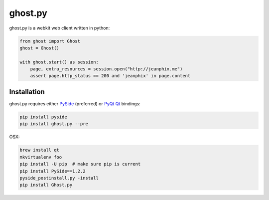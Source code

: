 ghost.py
========

.. image:: https://travis-ci.org/jeanphix/Ghost.py.svg?branch=master
   :target: https://travis-ci.org/jeanphix/Ghost.py
   :alt: Build Status


ghost.py is a webkit web client written in python:

.. code:: python

    from ghost import Ghost
    ghost = Ghost()

    with ghost.start() as session:
        page, extra_resources = session.open("http://jeanphix.me")
        assert page.http_status == 200 and 'jeanphix' in page.content


Installation
------------

ghost.py requires either PySide_ (preferred) or PyQt_ Qt_ bindings:

.. code:: bash

    pip install pyside
    pip install ghost.py --pre

OSX:

.. code:: bash

    brew install qt
    mkvirtualenv foo
    pip install -U pip  # make sure pip is current
    pip install PySide==1.2.2
    pyside_postinstall.py -install
    pip install Ghost.py


.. _PySide: https://pyside.github.io/
.. _PyQt: http://www.riverbankcomputing.co.uk/software/pyqt/intro
.. _Qt: http://qt-project.org/
